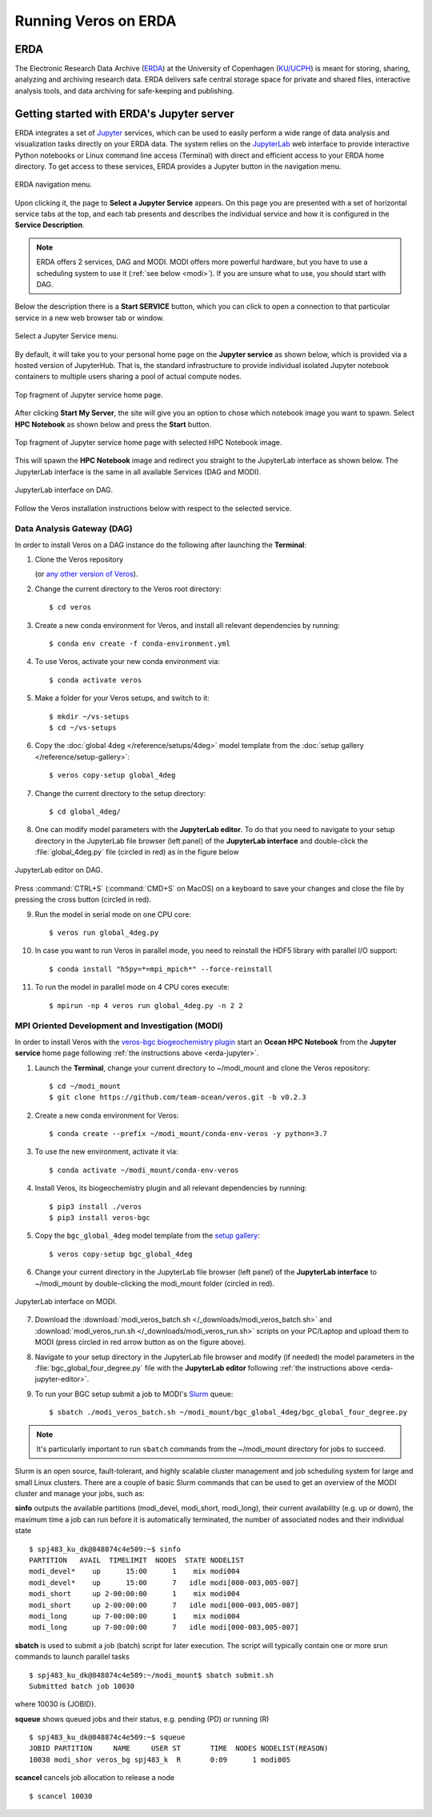 Running Veros on ERDA
=====================

ERDA
----

The Electronic Research Data Archive (`ERDA <https://www.erda.dk>`__) at the University of Copenhagen (`KU/UCPH <https://www.ku.dk/english/>`__) is meant for storing, sharing, analyzing and archiving research data.
ERDA delivers safe central storage space for private and shared files, interactive analysis tools, and data archiving for safe-keeping and publishing.

.. _erda-jupyter:

Getting started with ERDA's Jupyter server
------------------------------------------

ERDA integrates a set of `Jupyter <https://jupyter.org>`__ services, which can be used to easily perform a wide range of data analysis and visualization tasks directly on your ERDA data.
The system relies on the `JupyterLab <https://jupyterlab.readthedocs.io/en/stable/>`__ web interface to provide interactive Python notebooks or Linux command line access (Terminal) with direct and efficient access to your ERDA home directory.
To get access to these services, ERDA provides a Jupyter button in the navigation menu.

.. figure:: /_images/erda/erda_welcome.png
   :width: 100%
   :align: center

   ERDA navigation menu.

Upon clicking it, the page to **Select a Jupyter Service** appears.
On this page you are presented with a set of horizontal service tabs at the top, and each tab presents and describes the individual service and how it is configured in the **Service Description**.

.. note::

      ERDA offers 2 services, DAG and MODI. MODI offers more powerful hardware, but you have to use a scheduling system to use it (:ref:`see below <modi>`). If you are unsure what to use, you should start with DAG.

Below the description there is a **Start SERVICE** button, which you can click to open a connection to that particular service in a new web browser tab or window.

.. figure:: /_images/erda/erda_dag_spawn.png
   :width: 100%
   :align: center

   Select a Jupyter Service menu.

By default, it will take you to your personal home page on the **Jupyter service** as shown below, which is provided via a hosted version of JupyterHub.
That is, the standard infrastructure to provide individual isolated Jupyter notebook containers to multiple users sharing a pool of actual compute nodes.

.. figure:: /_images/erda/erda_jservice_homepage.png
   :width: 100%
   :align: center

   Top fragment of Jupyter service home page.

After clicking **Start My Server**, the site will give you an option to chose which notebook image you want to spawn.
Select **HPC Notebook** as shown below and press the **Start** button.

.. figure:: /_images/erda/erda_dag_image.png
   :width: 100%
   :align: center

   Top fragment of Jupyter service home page with selected HPC Notebook image.

This will spawn the **HPC Notebook** image and redirect you straight to the JupyterLab interface as shown below.
The JupyterLab interface is the same in all available Services (DAG and MODI).

.. figure:: /_images/erda/erda_dag_terminal.png
   :width: 100%
   :align: center

   JupyterLab interface on DAG.

Follow the Veros installation instructions below with respect to the selected service.

Data Analysis Gateway (DAG)
+++++++++++++++++++++++++++

In order to install Veros on a DAG instance do the following after launching the **Terminal**:

1. Clone the Veros repository

   .. exec::

      from veros import __version__ as veros_version
      if "+" in veros_version:
          veros_version, _ = veros_version.split("+")
      print(".. code-block::\n")
      print(f"   $ git clone https://github.com/team-ocean/veros.git -b v{veros_version}")

   (or `any other version of Veros <https://github.com/team-ocean/veros/releases>`__).

2. Change the current directory to the Veros root directory::

      $ cd veros

3. Create a new conda environment for Veros, and install all relevant dependencies by running::

      $ conda env create -f conda-environment.yml

4. To use Veros, activate your new conda environment via::

      $ conda activate veros

5. Make a folder for your Veros setups, and switch to it::

      $ mkdir ~/vs-setups
      $ cd ~/vs-setups

6. Copy the :doc:`global 4deg </reference/setups/4deg>` model template from the :doc:`setup gallery </reference/setup-gallery>`::

      $ veros copy-setup global_4deg

7. Change the current directory to the setup directory::

      $ cd global_4deg/

.. _erda-jupyter-editor:

8. One can modify model parameters with the **JupyterLab editor**. To do that you need to navigate to your setup directory in the JupyterLab file browser (left panel) of the **JupyterLab interface** and double-click the :file:`global_4deg.py` file (circled in red) as in the figure below

.. figure:: /_images/erda/erda_dag_edit_file.png
   :width: 100%
   :align: center

   JupyterLab editor on DAG.

Press :command:`CTRL+S` (:command:`CMD+S` on MacOS) on a keyboard to save your changes and close the file by pressing the cross button (circled in red).

9. Run the model in serial mode on one CPU core::

      $ veros run global_4deg.py

10. In case you want to run Veros in parallel mode, you need to reinstall the HDF5 library with parallel I/O support::

      $ conda install "h5py=*=mpi_mpich*" --force-reinstall

11. To run the model in parallel mode on 4 CPU cores execute::

      $ mpirun -np 4 veros run global_4deg.py -n 2 2

.. _modi:

MPI Oriented Development and Investigation (MODI)
+++++++++++++++++++++++++++++++++++++++++++++++++

In order to install Veros with the `veros-bgc biogeochemistry plugin <https://veros-bgc.readthedocs.io/en/latest/>`__ start an **Ocean HPC Notebook** from the **Jupyter service** home page following :ref:`the instructions above <erda-jupyter>`.

1. Launch the **Terminal**, change your current directory to ~/modi_mount and clone the Veros repository::

      $ cd ~/modi_mount
      $ git clone https://github.com/team-ocean/veros.git -b v0.2.3

2. Create a new conda environment for Veros::

      $ conda create --prefix ~/modi_mount/conda-env-veros -y python=3.7

3. To use the new environment, activate it via::

      $ conda activate ~/modi_mount/conda-env-veros

4. Install Veros, its biogeochemistry plugin and all relevant dependencies by running::

      $ pip3 install ./veros
      $ pip3 install veros-bgc

5. Copy the ``bgc_global_4deg`` model template from the `setup gallery <https://veros-bgc.readthedocs.io/en/latest/reference/setup-gallery.html>`__::

      $ veros copy-setup bgc_global_4deg

6. Change your current directory in the JupyterLab file browser (left panel) of the **JupyterLab interface** to ~/modi_mount by double-clicking the modi_mount folder (circled in red).

.. figure:: /_images/erda/erda_modi_terminal.png
   :width: 100%
   :align: center

   JupyterLab interface on MODI.

7. Download the :download:`modi_veros_batch.sh </_downloads/modi_veros_batch.sh>` and :download:`modi_veros_run.sh </_downloads/modi_veros_run.sh>` scripts on your PC/Laptop and upload them to MODI (press circled in red arrow button as on the figure above).

8. Navigate to your setup directory in the JupyterLab file browser and modify (if needed) the model parameters in the :file:`bgc_global_four_degree.py` file with the **JupyterLab editor** following :ref:`the instructions above <erda-jupyter-editor>`.

9. To run your BGC setup submit a job to MODI's `Slurm <https://slurm.schedmd.com/quickstart.html>`__ queue::

      $ sbatch ./modi_veros_batch.sh ~/modi_mount/bgc_global_4deg/bgc_global_four_degree.py

.. note::

   It's particularly important to run ``sbatch`` commands from the ~/modi_mount directory for jobs to succeed.

Slurm is an open source, fault-tolerant, and highly scalable cluster management and job scheduling system for large and small Linux clusters.
There are a couple of basic Slurm commands that can be used to get an overview of the MODI cluster and manage your jobs, such as:

**sinfo** outputs the available partitions (modi_devel, modi_short, modi_long), their current availability (e.g. up or down), the maximum time a job can run before it is automatically terminated, the number of associated nodes and their individual state ::

       $ spj483_ku_dk@848874c4e509:~$ sinfo
       PARTITION   AVAIL  TIMELIMIT  NODES  STATE NODELIST
       modi_devel*    up      15:00      1    mix modi004
       modi_devel*    up      15:00      7   idle modi[000-003,005-007]
       modi_short     up 2-00:00:00      1    mix modi004
       modi_short     up 2-00:00:00      7   idle modi[000-003,005-007]
       modi_long      up 7-00:00:00      1    mix modi004
       modi_long      up 7-00:00:00      7   idle modi[000-003,005-007]

**sbatch** is used to submit a job (batch) script for later execution. The script will typically contain one or more srun commands to launch parallel tasks ::

       $ spj483_ku_dk@848874c4e509:~/modi_mount$ sbatch submit.sh
       Submitted batch job 10030

where 10030 is {JOBID}.

**squeue** shows queued jobs and their status, e.g. pending (PD) or running (R) ::

       $ spj483_ku_dk@848874c4e509:~$ squeue
       JOBID PARTITION     NAME     USER ST       TIME  NODES NODELIST(REASON)
       10030 modi_shor veros_bg spj483_k  R       0:09      1 modi005

**scancel** cancels job allocation to release a node ::

       $ scancel 10030
